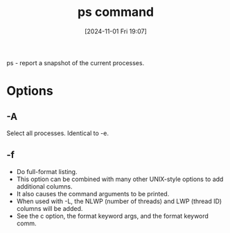 :PROPERTIES:
:ID:       911a3c63-9913-4e33-8a52-b51d690797aa
:END:
#+title: ps command
#+date: [2024-11-01 Fri 19:07]
#+startup: overview

ps - report a snapshot of the current processes.
* Options
** -A
Select all processes.  Identical to -e.
** -f
- Do full-format listing.
- This option can be  combined  with  many other  UNIX-style  options  to  add  additional columns.
- It also causes the command arguments to be printed.
- When used  with  -L, the  NLWP (number of threads) and LWP (thread ID) columns will be added.
- See the c option, the format keyword args, and the format keyword comm.
